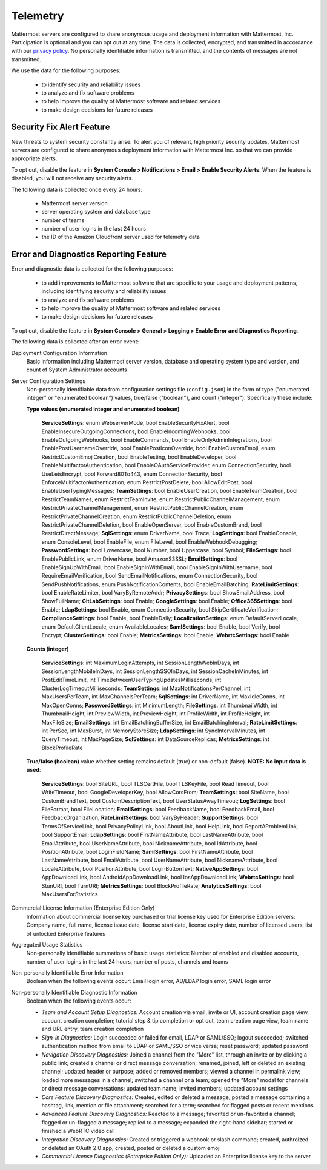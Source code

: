 .. _telemetry:

Telemetry
=========

Mattermost servers are configured to share anonymous usage and deployment information with Mattermost, Inc. Participation is optional and you can opt out at any time. The data is collected, encrypted, and transmitted in accordance with our `privacy policy <https://about.mattermost.com/default-privacy-policy/>`_. No personally identifiable information is transmitted, and the contents of messages are not transmitted.

We use the data for the following purposes:

  - to identify security and reliability issues
  - to analyze and fix software problems
  - to help improve the quality of Mattermost software and related services
  - to make design decisions for future releases

Security Fix Alert Feature
--------------------------

New threats to system security constantly arise. To alert you of relevant, high priority security updates, Mattermost servers are configured to share anonymous deployment information with Mattermost Inc. so that we can provide appropriate alerts.

To opt out, disable the feature in **System Console > Notifications > Email > Enable Security Alerts**. When the feature is disabled, you will not receive any security alerts.

The following data is collected once every 24 hours:

 - Mattermost server version
 - server operating system and database type
 - number of teams
 - number of user logins in the last 24 hours
 - the ID of the Amazon Cloudfront server used for telemetry data

Error and Diagnostics Reporting Feature
---------------------------------------

Error and diagnostic data is collected for the following purposes:

  - to add improvements to Mattermost software that are specific to your usage and deployment patterns, including identifying security and reliability issues
  - to analyze and fix software problems
  - to help improve the quality of Mattermost software and related services
  - to make design decisions for future releases

To opt out, disable the feature in **System Console > General > Logging > Enable Error and Diagnostics Reporting**.

The following data is collected after an error event:

Deployment Configuration Information
  Basic information including Mattermost server version, database and operating system type and version, and count of System Administrator accounts

Server Configuration Settings
  Non-personally identifiable data from configuration settings file (``config.json``) in the form of type ("enumerated integer" or "enumerated boolean") values, true/false ("boolean"), and count ("integer"). Specifically these include:

  **Type values (enumerated integer and enumerated boolean)**

    **ServiceSettings**: enum WebserverMode, bool EnableSecurityFixAlert, bool EnableInsecureOutgoingConnections, bool EnableIncomingWebhooks, bool EnableOutgoingWebhooks, bool EnableCommands, bool EnableOnlyAdminIntegrations, bool EnablePostUsernameOverride, bool EnablePostIconOverride, bool EnableCustomEmoji, enum RestrictCustomEmojiCreation, bool EnableTesting, bool EnableDeveloper, bool EnableMultifactorAuthentication, bool EnableOAuthServiceProvider, enum ConnectionSecurity, bool UseLetsEncrypt, bool Forward80To443, enum ConnectionSecurity, bool EnforceMultifactorAuthentication, enum RestrictPostDelete, bool AllowEditPost, bool EnableUserTypingMessages; **TeamSettings**: bool EnableUserCreation, bool EnableTeamCreation, bool RestrictTeamNames, enum RestrictTeamInvite, enum RestrictPublicChannelManagement, enum RestrictPrivateChannelManagement, enum RestrictPublicChannelCreation, enum RestrictPrivateChannelCreation, enum RestrictPublicChannelDeletion, enum RestrictPrivateChannelDeletion, bool EnableOpenServer, bool EnableCustomBrand, bool RestrictDirectMessage; **SqlSettings**: enum DriverName, bool Trace; **LogSettings**: bool EnableConsole, enum ConsoleLevel, bool EnableFile, enum FileLevel, bool EnableWebhookDebugging; **PasswordSettings**: bool Lowercase, bool Number, bool Uppercase, bool Symbol; **FileSettings**: bool EnablePublicLink, enum DriverName, bool AmazonS3SSL; **EmailSettings**: bool EnableSignUpWithEmail, bool EnableSignInWithEmail, bool EnableSignInWithUsername, bool RequireEmailVerification, bool SendEmailNotifications, enum ConnectionSecurity, bool SendPushNotifications, enum PushNotificationContents, bool EnableEmailBatching; **RateLimitSettings**: bool EnableRateLimiter, bool VaryByRemoteAddr; **PrivacySettings**: bool ShowEmailAddress, bool ShowFullName; **GitLabSettings**: bool Enable; **GoogleSettings**: bool Enable; **Office365Settings**: bool Enable; **LdapSettings**: bool Enable, enum ConnectionSecurity, bool SkipCertificateVerification; **ComplianceSettings**: bool Enable, bool EnableDaily; **LocalizationSettings**: enum DefaultServerLocale, enum DefaultClientLocale, enum AvailableLocales; **SamlSettings**: bool Enable, bool Verify, bool Encrypt; **ClusterSettings**: bool Enable; **MetricsSettings**: bool Enable; **WebrtcSettings**: bool Enable

  **Counts (integer)**

    **ServiceSettings**: int MaximumLoginAttempts, int SessionLengthWebInDays, int SessionLengthMobileInDays, int SessionLengthSSOInDays, int SessionCacheInMinutes, int PostEditTimeLimit, int TimeBetweenUserTypingUpdatesMilliseconds, int ClusterLogTimeoutMilliseconds; **TeamSettings**: int MaxNotificationsPerChannel, int MaxUsersPerTeam, int MaxChannelsPerTeam; **SqlSettings**: int DriverName, int MaxIdleConns, int MaxOpenConns; **PasswordSettings**: int MinimumLength; **FileSettings**: int ThumbnailWidth, int ThumbnailHeight, int PreviewWidth, int PreviewHeight, int ProfileWidth, int ProfileHeight, int MaxFileSize; **EmailSettings**: int EmailBatchingBufferSize, int EmailBatchingInterval; **RateLimitSettings**: int PerSec, int MaxBurst, int MemoryStoreSize; **LdapSettings**: int SyncIntervalMinutes, int QueryTimeout, int MaxPageSize; **SqlSettings**: int DataSourceReplicas; **MetricsSettings**: int BlockProfileRate

  **True/false (boolean)** value whether setting remains default (true) or non-default (false). **NOTE: No input data is used**:

     **ServiceSettings**: bool SiteURL, bool TLSCertFile, bool TLSKeyFile, bool ReadTimeout, bool WriteTimeout, bool GoogleDeveloperKey, bool AllowCorsFrom; **TeamSettings**: bool SiteName, bool CustomBrandText, bool CustomDescriptionText, bool UserStatusAwayTimeout; **LogSettings**: bool FileFormat, bool FileLocation; **EmailSettings**: bool FeedbackName, bool FeedbackEmail, bool FeedbackOrganization; **RateLimitSettings**: bool VaryByHeader; **SupportSettings**: bool TermsOfServiceLink, bool PrivacyPolicyLink, bool AboutLink, bool HelpLink, bool ReportAProblemLink, bool SupportEmail; **LdapSettings**: bool FirstNameAttribute, bool LastNameAttribute, bool EmailAttribute, bool UserNameAttribute, bool NicknameAttribute, bool IdAttribute, bool PositionAttribute, bool LoginFieldName; **SamlSettings**: bool FirstNameAttribute, bool LastNameAttribute, bool EmailAttribute, bool UserNameAttribute, bool NicknameAttribute, bool LocaleAttribute, bool PositionAttribute, bool LoginButtonText; **NativeAppSettings**: bool AppDownloadLink, bool  AndroidAppDownloadLink, bool IosAppDownloadLink; **WebrtcSettings**: bool StunURI, bool TurnURI; **MetricsSettings**: bool BlockProfileRate; **AnalyticsSettings**: bool MaxUsersForStatistics

Commercial License Information (Enterprise Edition Only)
  Information about commercial license key purchased or trial license key used for Enterprise Edition servers: Company name, full name, license issue date, license start date, license expiry date, number of licensed users, list of unlocked Enterprise features

Aggregated Usage Statistics
  Non-personally identifiable summations of basic usage statistics: Number of enabled and disabled accounts, number of user logins in the last 24 hours, number of posts, channels and teams

Non-personally Identifiable Error Information
  Boolean when the following events occur: Email login error, AD/LDAP login error, SAML login error

Non-personally Identifiable Diagnostic Information
  Boolean when the following events occur:

  - *Team and Account Setup Diagnostics:* Account creation via email, invite or UI, account creation page view, account creation completion; tutorial step & tip completion or opt out, team creation page view, team name and URL entry, team creation completion
  - *Sign-in Diagnostics:* Login succeeded or failed for email, LDAP or SAML/SSO; logout succeeded; switched authentication method from email to LDAP or SAML/SSO or vice versa; reset password; updated password
  - *Navigation Discovery Diagnostics:* Joined a channel from the "More" list, through an invite or by clicking a public link; created a channel or direct message conversation; renamed, joined, left or deleted an existing channel; updated header or purpose; added or removed members; viewed a channel in permalink view; loaded more messages in a channel; switched a channel or a team; opened the "More" modal for channels or direct message conversations; updated team name; invited members; updated account settings
  - *Core Feature Discovery Diagnostics:* Created, edited or deleted a message; posted a message containing a hashtag, link, mention or file attachment; searched for a term; searched for flagged posts or recent mentions
  - *Advanced Feature Discovery Diagnostics:* Reacted to a message; favorited or un-favorited a channel; flagged or un-flagged a message; replied to a message; expanded the right-hand sidebar; started or finished a WebRTC video call
  - *Integration Discovery Diagnostics:* Created or triggered a webhook or slash command; created, authroized or deleted an OAuth 2.0 app; created, posted or deleted a custom emoji
  - *Commercial License Diagnostics (Enterprise Edition Only):* Uploaded an Enterprise license key to the server

